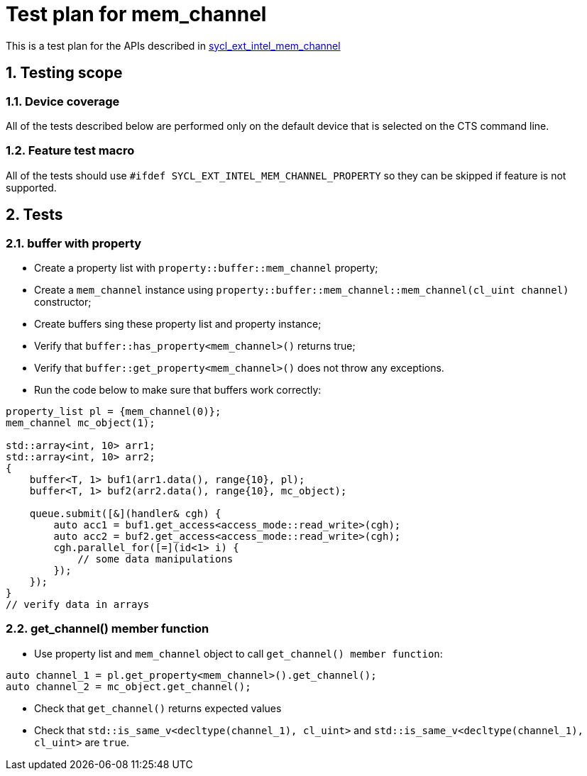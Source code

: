 :sectnums:
:xrefstyle: short

= Test plan for mem_channel

This is a test plan for the APIs described in
https://github.com/intel/llvm/blob/sycl/sycl/doc/extensions/supported/sycl_ext_intel_mem_channel_property.asciidoc[sycl_ext_intel_mem_channel]

== Testing scope

=== Device coverage

All of the tests described below are performed only on the default device that
is selected on the CTS command line.

=== Feature test macro

All of the tests should use `#ifdef SYCL_EXT_INTEL_MEM_CHANNEL_PROPERTY` so they can be skipped
if feature is not supported.

== Tests

=== buffer with property

* Create a property list with `property::buffer::mem_channel` property;
* Create a `mem_channel` instance using `property::buffer::mem_channel::mem_channel(cl_uint channel)` constructor;
* Create buffers sing these property list and property instance;
* Verify that `buffer::has_property<mem_channel>()` returns true;
* Verify that `buffer::get_property<mem_channel>()` does not throw any exceptions.
* Run the code below to make sure that buffers work correctly:
[source, c++]
----
property_list pl = {mem_channel(0)};
mem_channel mc_object(1);

std::array<int, 10> arr1;
std::array<int, 10> arr2;
{
    buffer<T, 1> buf1(arr1.data(), range{10}, pl);
    buffer<T, 1> buf2(arr2.data(), range{10}, mc_object);

    queue.submit([&](handler& cgh) {
        auto acc1 = buf1.get_access<access_mode::read_write>(cgh);
        auto acc2 = buf2.get_access<access_mode::read_write>(cgh);
        cgh.parallel_for([=](id<1> i) {
            // some data manipulations
        });
    });
}
// verify data in arrays
----

=== get_channel() member function

* Use property list and `mem_channel` object to call `get_channel() member function`:
[source, c++]
----
auto channel_1 = pl.get_property<mem_channel>().get_channel();
auto channel_2 = mc_object.get_channel();
----

* Check that `get_channel()` returns expected values
* Check that `std::is_same_v<decltype(channel_1), cl_uint>` and `std::is_same_v<decltype(channel_1), cl_uint>` are `true`.
